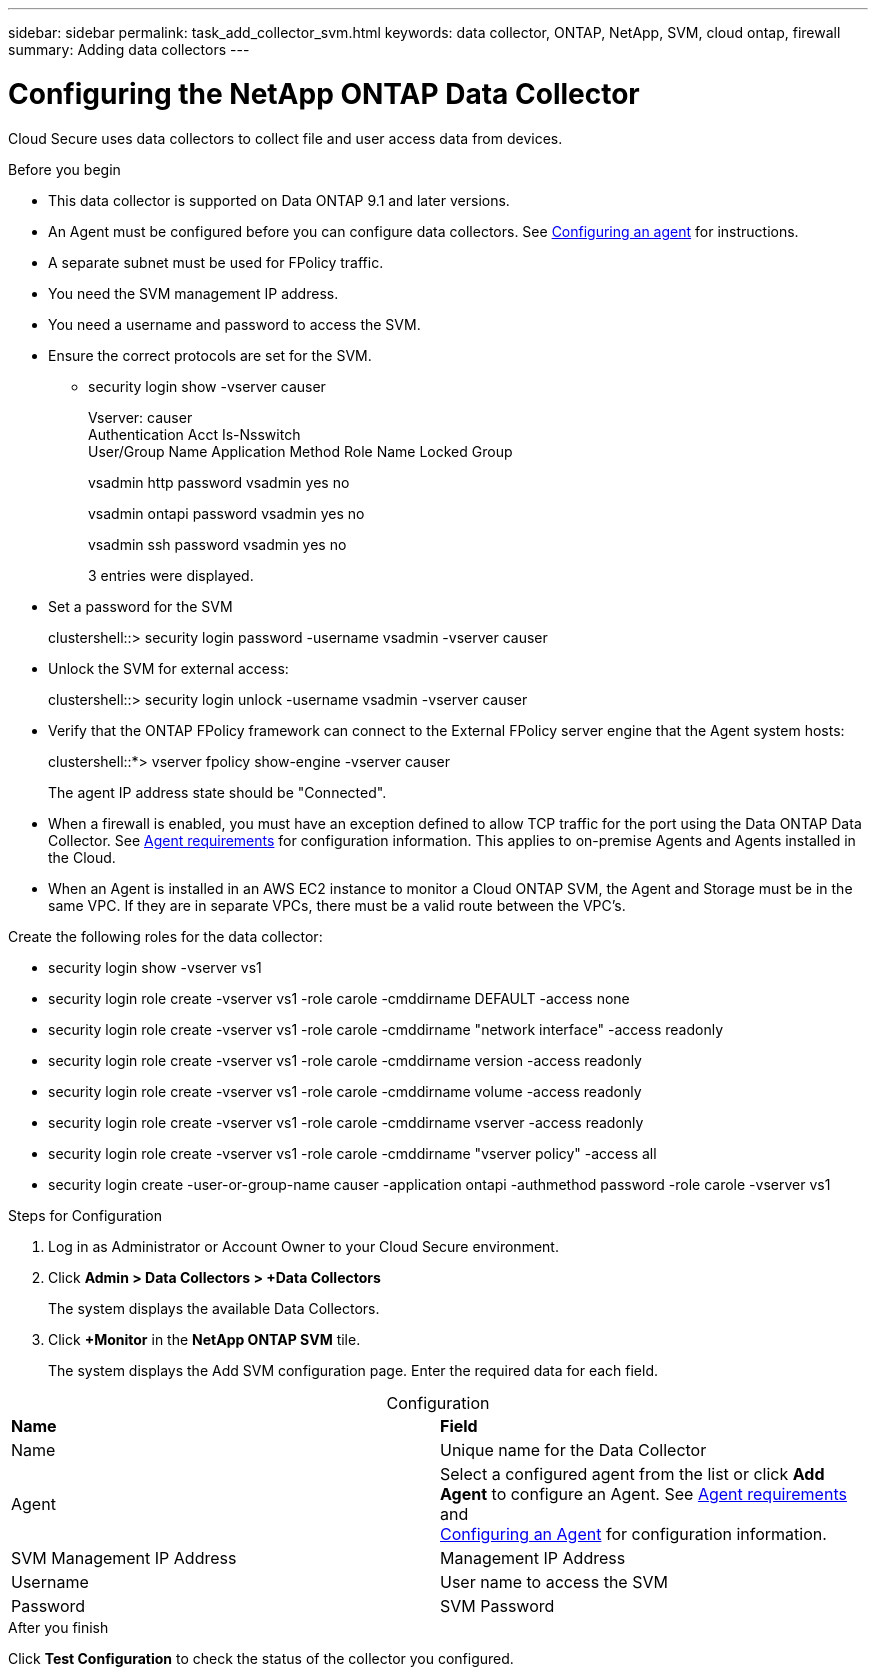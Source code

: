 ---
sidebar: sidebar
permalink: task_add_collector_svm.html
keywords:  data collector, ONTAP, NetApp, SVM, cloud ontap, firewall
summary: Adding data collectors
---

= Configuring the NetApp ONTAP Data Collector 

:toc: macro
:hardbreaks:
:toclevels: 1
:nofooter:
:icons: font
:linkattrs:
:imagesdir: ./media/

[.lead]

Cloud Secure uses data collectors to collect file and user access data from devices. 

.Before you begin

* This data collector is supported on Data ONTAP 9.1 and later versions. 

* An Agent must be configured before you can configure data collectors. See link:task_add_agent.html[Configuring an agent] for instructions. 

* A separate subnet must be used for FPolicy traffic.

* You need the SVM management IP address.
* You need a username and password to access the SVM.
* Ensure the correct protocols are set for the SVM.

** security login show -vserver causer
+
Vserver: causer
Authentication Acct Is-Nsswitch
User/Group Name Application Method Role Name Locked Group
+
vsadmin http password vsadmin yes no
+
vsadmin ontapi password vsadmin yes no
+
vsadmin ssh password vsadmin yes no
+
3 entries were displayed.

* Set a password for the SVM
+
clustershell::> security login password -username vsadmin -vserver causer

* Unlock the SVM for external access:
+
clustershell::> security login unlock -username vsadmin -vserver causer

*  Verify that the ONTAP FPolicy framework can connect to the External FPolicy server engine that the Agent system hosts:
+
clustershell::*> vserver fpolicy show-engine -vserver causer
+
The agent IP address state should be "Connected".

* When a firewall is enabled, you must have an exception defined to allow TCP traffic for the port using the Data ONTAP Data Collector. See link:concept_agent_requirements.html[Agent requirements] for configuration information. This applies to on-premise Agents and Agents installed in the Cloud.  

* When an Agent is installed in an AWS EC2 instance to monitor a Cloud ONTAP SVM, the Agent and Storage must be in the same VPC. If they are in separate VPCs, there must be a valid route between the VPC’s.

Create the following roles for the data collector: 

* security login show -vserver vs1
* security login role create -vserver vs1 -role carole -cmddirname DEFAULT -access none
* security login role create -vserver vs1 -role carole -cmddirname "network interface" -access readonly
* security login role create -vserver vs1 -role carole -cmddirname version -access readonly
* security login role create -vserver vs1 -role carole -cmddirname volume -access readonly
* security login role create -vserver vs1 -role carole -cmddirname vserver -access readonly
* security login role create -vserver vs1 -role carole -cmddirname "vserver policy" -access all 
* security login create -user-or-group-name causer -application ontapi -authmethod password -role carole -vserver vs1


 
.Steps for Configuration 

. Log in as Administrator or Account Owner to your Cloud Secure environment. 
. Click *Admin > Data Collectors > +Data Collectors* 
+
The system displays the available Data Collectors. 

. Click *+Monitor* in the *NetApp ONTAP SVM* tile.  
+ 
The system displays the Add SVM configuration page. Enter the required data for each field. 

[caption=]
.Configuration
[cols=2*, cols"50,50"]
[Options=header]
|===
|*Name* |*Field*
|Name |Unique name for the Data Collector
|Agent|Select a configured agent from the list or click *Add Agent* to configure an Agent. See link:concept_agent_requirements.html[Agent requirements] and 
link:task_add_agent.html[Configuring an Agent] for configuration information.
|SVM Management IP Address|Management IP Address
|Username|User name to access the SVM
|Password|SVM Password
|===

// [caption=]
//Advanced Configuration 
//[cols=2*, cols"50,50"]
//[Options=header]
//|===
//|*Name* |*Field*
//|Protocol| HTTPS
//|Ports | 443
//|===

// [caption=]
//.Custom NFS Export Policies and CIFS Shares
//[cols=2*, cols"50,50"]
//[Options=header]
//|===
//|*Name* |*Field*
//|NFS Export Policies| All included or All excluded
//|Policy 1 | Included or Excluded
//|Policy 2 | Included or Excluded
//|Policy 3 | Included or Excluded
//|Newly added NFS Export Policies | Include or exclude
//|CIFS Shares|All included or All excluded
//|Share 1 |Included or Excluded
//|Share 2 |Included or Excluded
//|Share 3 |Included or Excluded
//|Newly added CIFS Shares | Include or exclude
//|===




.After you finish

Click *Test Configuration* to check the status of the collector you configured.
